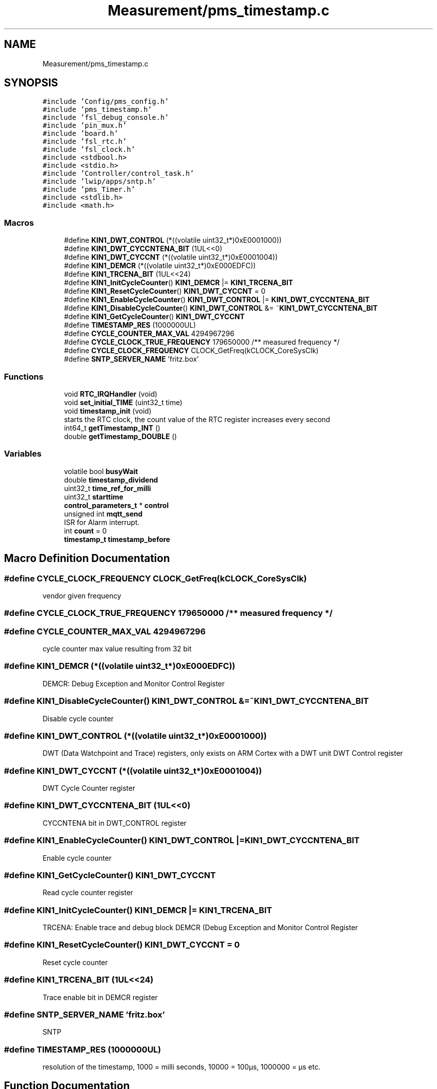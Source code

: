 .TH "Measurement/pms_timestamp.c" 3 "Wed Apr 3 2024" "NAA-Measurement-Carrier-System" \" -*- nroff -*-
.ad l
.nh
.SH NAME
Measurement/pms_timestamp.c
.SH SYNOPSIS
.br
.PP
\fC#include 'Config/pms_config\&.h'\fP
.br
\fC#include 'pms_timestamp\&.h'\fP
.br
\fC#include 'fsl_debug_console\&.h'\fP
.br
\fC#include 'pin_mux\&.h'\fP
.br
\fC#include 'board\&.h'\fP
.br
\fC#include 'fsl_rtc\&.h'\fP
.br
\fC#include 'fsl_clock\&.h'\fP
.br
\fC#include <stdbool\&.h>\fP
.br
\fC#include <stdio\&.h>\fP
.br
\fC#include 'Controller/control_task\&.h'\fP
.br
\fC#include 'lwip/apps/sntp\&.h'\fP
.br
\fC#include 'pms_Timer\&.h'\fP
.br
\fC#include <stdlib\&.h>\fP
.br
\fC#include <math\&.h>\fP
.br

.SS "Macros"

.in +1c
.ti -1c
.RI "#define \fBKIN1_DWT_CONTROL\fP   (*((volatile uint32_t*)0xE0001000))"
.br
.ti -1c
.RI "#define \fBKIN1_DWT_CYCCNTENA_BIT\fP   (1UL<<0)"
.br
.ti -1c
.RI "#define \fBKIN1_DWT_CYCCNT\fP   (*((volatile uint32_t*)0xE0001004))"
.br
.ti -1c
.RI "#define \fBKIN1_DEMCR\fP   (*((volatile uint32_t*)0xE000EDFC))"
.br
.ti -1c
.RI "#define \fBKIN1_TRCENA_BIT\fP   (1UL<<24)"
.br
.ti -1c
.RI "#define \fBKIN1_InitCycleCounter\fP()     \fBKIN1_DEMCR\fP |= \fBKIN1_TRCENA_BIT\fP"
.br
.ti -1c
.RI "#define \fBKIN1_ResetCycleCounter\fP()     \fBKIN1_DWT_CYCCNT\fP = 0"
.br
.ti -1c
.RI "#define \fBKIN1_EnableCycleCounter\fP()     \fBKIN1_DWT_CONTROL\fP |= \fBKIN1_DWT_CYCCNTENA_BIT\fP"
.br
.ti -1c
.RI "#define \fBKIN1_DisableCycleCounter\fP()     \fBKIN1_DWT_CONTROL\fP &= ~\fBKIN1_DWT_CYCCNTENA_BIT\fP"
.br
.ti -1c
.RI "#define \fBKIN1_GetCycleCounter\fP()     \fBKIN1_DWT_CYCCNT\fP"
.br
.ti -1c
.RI "#define \fBTIMESTAMP_RES\fP   (1000000UL)"
.br
.ti -1c
.RI "#define \fBCYCLE_COUNTER_MAX_VAL\fP   4294967296"
.br
.ti -1c
.RI "#define \fBCYCLE_CLOCK_TRUE_FREQUENCY\fP   179650000 /** measured frequency */"
.br
.ti -1c
.RI "#define \fBCYCLE_CLOCK_FREQUENCY\fP   CLOCK_GetFreq(kCLOCK_CoreSysClk)"
.br
.ti -1c
.RI "#define \fBSNTP_SERVER_NAME\fP   'fritz\&.box'"
.br
.in -1c
.SS "Functions"

.in +1c
.ti -1c
.RI "void \fBRTC_IRQHandler\fP (void)"
.br
.ti -1c
.RI "void \fBset_initial_TIME\fP (uint32_t time)"
.br
.ti -1c
.RI "void \fBtimestamp_init\fP (void)"
.br
.RI "starts the RTC clock, the count value of the RTC register increases every second "
.ti -1c
.RI "int64_t \fBgetTimestamp_INT\fP ()"
.br
.ti -1c
.RI "double \fBgetTimestamp_DOUBLE\fP ()"
.br
.in -1c
.SS "Variables"

.in +1c
.ti -1c
.RI "volatile bool \fBbusyWait\fP"
.br
.ti -1c
.RI "double \fBtimestamp_dividend\fP"
.br
.ti -1c
.RI "uint32_t \fBtime_ref_for_milli\fP"
.br
.ti -1c
.RI "uint32_t \fBstarttime\fP"
.br
.ti -1c
.RI "\fBcontrol_parameters_t\fP * \fBcontrol\fP"
.br
.ti -1c
.RI "unsigned int \fBmqtt_send\fP"
.br
.RI "ISR for Alarm interrupt\&. "
.ti -1c
.RI "int \fBcount\fP = 0"
.br
.ti -1c
.RI "\fBtimestamp_t\fP \fBtimestamp_before\fP"
.br
.in -1c
.SH "Macro Definition Documentation"
.PP 
.SS "#define CYCLE_CLOCK_FREQUENCY   CLOCK_GetFreq(kCLOCK_CoreSysClk)"
vendor given frequency 
.SS "#define CYCLE_CLOCK_TRUE_FREQUENCY   179650000 /** measured frequency */"

.SS "#define CYCLE_COUNTER_MAX_VAL   4294967296"
cycle counter max value resulting from 32 bit 
.SS "#define KIN1_DEMCR   (*((volatile uint32_t*)0xE000EDFC))"
DEMCR: Debug Exception and Monitor Control Register 
.SS "#define KIN1_DisableCycleCounter()     \fBKIN1_DWT_CONTROL\fP &= ~\fBKIN1_DWT_CYCCNTENA_BIT\fP"
Disable cycle counter 
.SS "#define KIN1_DWT_CONTROL   (*((volatile uint32_t*)0xE0001000))"
DWT (Data Watchpoint and Trace) registers, only exists on ARM Cortex with a DWT unit DWT Control register 
.SS "#define KIN1_DWT_CYCCNT   (*((volatile uint32_t*)0xE0001004))"
DWT Cycle Counter register 
.SS "#define KIN1_DWT_CYCCNTENA_BIT   (1UL<<0)"
CYCCNTENA bit in DWT_CONTROL register 
.SS "#define KIN1_EnableCycleCounter()     \fBKIN1_DWT_CONTROL\fP |= \fBKIN1_DWT_CYCCNTENA_BIT\fP"
Enable cycle counter 
.SS "#define KIN1_GetCycleCounter()     \fBKIN1_DWT_CYCCNT\fP"
Read cycle counter register 
.SS "#define KIN1_InitCycleCounter()     \fBKIN1_DEMCR\fP |= \fBKIN1_TRCENA_BIT\fP"
TRCENA: Enable trace and debug block DEMCR (Debug Exception and Monitor Control Register 
.SS "#define KIN1_ResetCycleCounter()     \fBKIN1_DWT_CYCCNT\fP = 0"
Reset cycle counter 
.SS "#define KIN1_TRCENA_BIT   (1UL<<24)"
Trace enable bit in DEMCR register 
.SS "#define SNTP_SERVER_NAME   'fritz\&.box'"
SNTP 
.SS "#define TIMESTAMP_RES   (1000000UL)"
resolution of the timestamp, 1000 = milli seconds, 10000 = 100µs, 1000000 = µs etc\&. 
.br
 
.SH "Function Documentation"
.PP 
.SS "double getTimestamp_DOUBLE ()"
get seconds from RTC
.PP
if next second begins, set a new the mico second reference
.PP
Set counter value reference for measuring time in microseconds, resets every second
.PP
get microseconds from cycle clock
.PP
counter value to microseconds
.SS "int64_t getTimestamp_INT ()"
get seconds from RTC
.PP
if next second begins, set a new the mico second reference
.PP
Set counter value reference for measuring time in microseconds, resets every second
.PP
get microseconds from cycle clock
.PP
have to be uint, to igonre carry if the time_ref_for_milli is bigger tahn the actual value
.PP
rounding
.PP
zero based counting
.PP
prevent microseconds to exeed a whole second, can happen because of unsychronity of cycle counter and RTC
.SS "void RTC_IRQHandler (void)"

.SS "void set_initial_TIME (uint32_t time)"

.SS "void timestamp_init (void)"

.PP
starts the RTC clock, the count value of the RTC register increases every second INit cycle counter
.PP
< norm the clock value to the desired time resolution, in this case 100µs and bring in the true measured frequency of the Main Clock
.SH "Variable Documentation"
.PP 
.SS "volatile bool busyWait"

.SS "\fBcontrol_parameters_t\fP* control\fC [extern]\fP"

.SS "int count = 0"

.SS "unsigned int mqtt_send\fC [extern]\fP"

.PP
ISR for Alarm interrupt\&. This function changes the state of busyWait\&. 
.SS "uint32_t starttime"

.SS "uint32_t time_ref_for_milli"

.SS "\fBtimestamp_t\fP timestamp_before"

.SS "double timestamp_dividend"

.SH "Author"
.PP 
Generated automatically by Doxygen for NAA-Measurement-Carrier-System from the source code\&.
